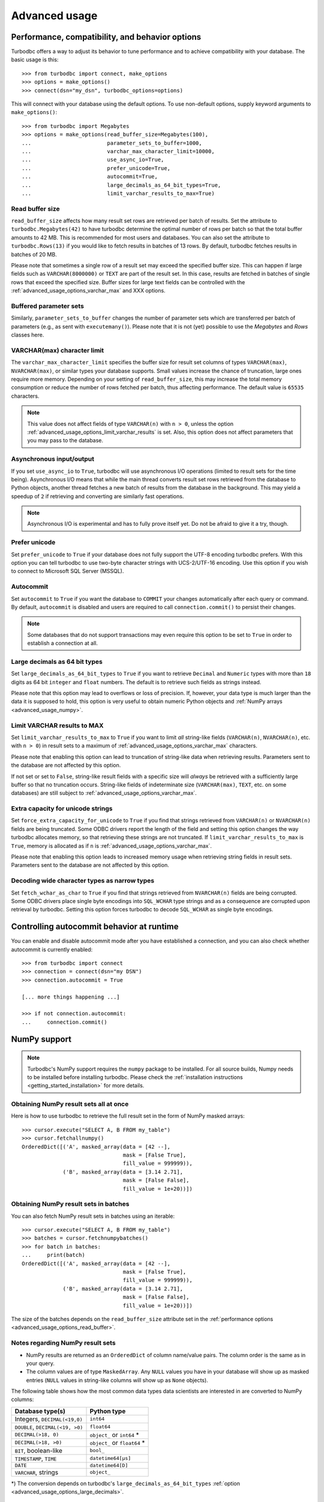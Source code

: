 .. _advanced_usage:

Advanced usage
==============

.. _advanced_usage_options:

Performance, compatibility, and behavior options
------------------------------------------------

Turbodbc offers a way to adjust its behavior to tune performance and to
achieve compatibility with your database. The basic usage is this:

::

    >>> from turbodbc import connect, make_options
    >>> options = make_options()
    >>> connect(dsn="my_dsn", turbodbc_options=options)

This will connect with your database using the default options. To use non-default
options, supply keyword arguments to ``make_options()``:

::

    >>> from turbodbc import Megabytes
    >>> options = make_options(read_buffer_size=Megabytes(100),
    ...                        parameter_sets_to_buffer=1000,
    ...                        varchar_max_character_limit=10000,
    ...                        use_async_io=True,
    ...                        prefer_unicode=True,
    ...                        autocommit=True,
    ...                        large_decimals_as_64_bit_types=True,
    ...                        limit_varchar_results_to_max=True)


.. _advanced_usage_options_read_buffer:

Read buffer size
~~~~~~~~~~~~~~~~

``read_buffer_size`` affects how many result set rows are retrieved per batch
of results. Set the attribute to ``turbodbc.Megabytes(42)`` to have turbodbc determine
the optimal number of rows per batch so that the total buffer amounts to
42 MB. This is recommended for most users and databases. You can also set
the attribute to ``turbodbc.Rows(13)`` if you would like to fetch results in
batches of 13 rows. By default, turbodbc fetches results in batches of 20 MB.

Please note that sometimes a single row of a result set may exceed the specified
buffer size. This can happen if large fields such as ``VARCHAR(8000000)`` or ``TEXT``
are part of the result set. In this case, results are fetched in batches of single rows
that exceed the specified size. Buffer sizes for large text fields can be controlled
with the :ref:`advanced_usage_options_varchar_max` and XXX options.

.. _advanced_usage_options_write_buffer:

Buffered parameter sets
~~~~~~~~~~~~~~~~~~~~~~~

Similarly, ``parameter_sets_to_buffer`` changes the number of parameter sets
which are transferred per batch of parameters (e.g., as sent with ``executemany()``).
Please note that it is not (yet) possible to use the `Megabytes` and `Rows` classes
here.


.. _advanced_usage_options_varchar_max:

VARCHAR(max) character limit
~~~~~~~~~~~~~~~~~~~~~~~~~~~~

The ``varchar_max_character_limit`` specifies the buffer size for result set columns
of types ``VARCHAR(max)``, ``NVARCHAR(max)``, or similar types your database supports.
Small values increase the chance of truncation, large ones require more memory. Depending
on your setting of ``read_buffer_size``, this may increase the total memory consumption
or reduce the number of rows fetched per batch, thus affecting performance.
The default value is ``65535`` characters.

.. note::
    This value does not affect fields of type ``VARCHAR(n)`` with ``n > 0``, unless
    the option :ref:`advanced_usage_options_limit_varchar_results` is set. Also, this
    option does not affect parameters that you may pass to the database.


Asynchronous input/output
~~~~~~~~~~~~~~~~~~~~~~~~~

If you set ``use_async_io`` to ``True``, turbodbc will use asynchronous I/O operations
(limited to result sets for the time being). Asynchronous I/O means that while the
main thread converts result set rows retrieved from the database to Python
objects, another thread fetches a new batch of results from the database in the background. This may yield
a speedup of ``2`` if retrieving and converting are similarly fast
operations.

.. note::
    Asynchronous I/O is experimental and has to fully prove itself yet.
    Do not be afraid to give it a try, though.


.. _advanced_usage_options_prefer_unicode:

Prefer unicode
~~~~~~~~~~~~~~

Set ``prefer_unicode`` to ``True`` if your database does not fully support
the UTF-8 encoding turbodbc prefers. With this option you can tell turbodbc
to use two-byte character strings with UCS-2/UTF-16 encoding. Use this option
if you wish to connect to Microsoft SQL Server (MSSQL).


.. _advanced_usage_options_autocommit:

Autocommit
~~~~~~~~~~

Set ``autocommit`` to ``True`` if you want the database to ``COMMIT`` your
changes automatically after each query or command. By default, ``autocommit``
is disabled and users are required to call ``connection.commit()`` to persist
their changes.

.. note::
    Some databases that do not support transactions may even require this
    option to be set to ``True`` in order to establish a connection at all.


.. _advanced_usage_options_large_decimals:

Large decimals as 64 bit types
~~~~~~~~~~~~~~~~~~~~~~~~~~~~~~

Set ``large_decimals_as_64_bit_types`` to ``True`` if you want to retrieve
``Decimal`` and ``Numeric`` types with more than ``18`` digits as 64 bit
``integer`` and ``float`` numbers. The default is to retrieve such fields
as strings instead.

Please note that this option may lead to overflows or loss of precision. If,
however, your data type is much larger than the data it is supposed to hold,
this option is very useful to obtain numeric Python objects and
:ref:`NumPy arrays <advanced_usage_numpy>`.


.. _advanced_usage_options_limit_varchar_results:

Limit VARCHAR results to MAX
~~~~~~~~~~~~~~~~~~~~~~~~~~~~

Set ``limit_varchar_results_to_max`` to ``True`` if you want to limit *all*
string-like fields (``VARCHAR(n)``, ``NVARCHAR(n)``, etc. with ``n > 0``) in
result sets to a maximum of :ref:`advanced_usage_options_varchar_max` characters.

Please note that enabling this option can lead to truncation of string-like
data when retrieving results. Parameters sent to the database are not
affected by this option.

If not set or set to ``False``, string-like result fields with a specific size will
*always* be retrieved with a sufficiently large buffer so that no truncation occurs.
String-like fields of indeterminate size (``VARCHAR(max)``, ``TEXT``, etc. on some
databases) are still subject to :ref:`advanced_usage_options_varchar_max`.

.. _advanced_usage_options_unicode_extra_capacity:

Extra capacity for unicode strings
~~~~~~~~~~~~~~~~~~~~~~~~~~~~~~~~~~

Set ``force_extra_capacity_for_unicode`` to ``True`` if  you find that strings retrieved
from ``VARCHAR(n)`` or ``NVARCHAR(n)`` fields are being truncated. Some ODBC drivers report
the length of the field and setting this option changes the way turbodbc allocates memory,
so that retrieving these strings are not truncated. If ``limit_varchar_results_to_max`` is
``True``, memory is allocated as if ``n`` is :ref:`advanced_usage_options_varchar_max`.

Please note that enabling this option leads to increased memory usage when retrieving string
fields in result sets. Parameters sent to the database are not affected by this option.

.. _advanced_usage_options_wide_chars_as_narrow:

Decoding wide character types as narrow types
~~~~~~~~~~~~~~~~~~~~~~~~~~~~~~~~~~~~~~~~~~~~~

Set ``fetch_wchar_as_char`` to ``True`` if  you find that strings retrieved
from ``NVARCHAR(n)`` fields are being corrupted. Some ODBC drivers place single byte encodings
into ``SQL_WCHAR`` type strings and as a consequence are corrupted upon retrieval by turbodbc.
Setting this option forces turbodbc to decode ``SQL_WCHAR`` as single byte encodings.


Controlling autocommit behavior at runtime
------------------------------------------

You can enable and disable autocommit mode after you have established a connection,
and you can also check whether autocommit is currently enabled:

::

    >>> from turbodbc import connect
    >>> connection = connect(dsn="my DSN")
    >>> connection.autocommit = True

    [... more things happening ...]

    >>> if not connection.autocommit:
    ...     connection.commit()


.. _advanced_usage_numpy:

NumPy support
-------------

.. note::
    Turbodbc's NumPy support requires the ``numpy`` package to be installed. For all source builds,
    Numpy needs to be installed before installing turbodbc.
    Please check the :ref:`installation instructions <getting_started_installation>`
    for more details.


Obtaining NumPy result sets all at once
~~~~~~~~~~~~~~~~~~~~~~~~~~~~~~~~~~~~~~~

Here is how to use turbodbc to retrieve the full result set in the form of NumPy
masked arrays:

::

    >>> cursor.execute("SELECT A, B FROM my_table")
    >>> cursor.fetchallnumpy()
    OrderedDict([('A', masked_array(data = [42 --],
                                    mask = [False True],
                                    fill_value = 999999)),
                 ('B', masked_array(data = [3.14 2.71],
                                    mask = [False False],
                                    fill_value = 1e+20))])


Obtaining NumPy result sets in batches
~~~~~~~~~~~~~~~~~~~~~~~~~~~~~~~~~~~~~~

You can also fetch NumPy result sets in batches using an iterable:

::

    >>> cursor.execute("SELECT A, B FROM my_table")
    >>> batches = cursor.fetchnumpybatches()
    >>> for batch in batches:
    ...     print(batch)
    OrderedDict([('A', masked_array(data = [42 --],
                                    mask = [False True],
                                    fill_value = 999999)),
                 ('B', masked_array(data = [3.14 2.71],
                                    mask = [False False],
                                    fill_value = 1e+20))])

The size of the batches depends on the ``read_buffer_size`` attribute set in
the :ref:`performance options <advanced_usage_options_read_buffer>`.


Notes regarding NumPy result sets
~~~~~~~~~~~~~~~~~~~~~~~~~~~~~~~~~


*   NumPy results are returned as an ``OrderedDict`` of column name/value pairs. The column
    order is the same as in your query.
*   The column values are of type ``MaskedArray``. Any ``NULL`` values you have in your
    database will show up as masked entries (``NULL`` values in string-like columns
    will show up as ``None`` objects).

The following table shows how the most common data types data scientists are interested in
are converted to NumPy columns:

+-----------------------------------+------------------------------+
| Database type(s)                  | Python type                  |
+===================================+==============================+
| Integers, ``DECIMAL(<19,0)``      | ``int64``                    |
+-----------------------------------+------------------------------+
| ``DOUBLE``, ``DECIMAL(<19, >0)``  | ``float64``                  |
+-----------------------------------+------------------------------+
| ``DECIMAL(>18, 0)``               | ``object_`` or ``int64`` *   |
+-----------------------------------+------------------------------+
| ``DECIMAL(>18, >0)``              | ``object_`` or ``float64`` * |
+-----------------------------------+------------------------------+
| ``BIT``, boolean-like             | ``bool_``                    |
+-----------------------------------+------------------------------+
| ``TIMESTAMP``, ``TIME``           | ``datetime64[µs]``           |
+-----------------------------------+------------------------------+
| ``DATE``                          | ``datetime64[D]``            |
+-----------------------------------+------------------------------+
| ``VARCHAR``, strings              | ``object_``                  |
+-----------------------------------+------------------------------+

\*) The conversion depends on turbodbc's ``large_decimals_as_64_bit_types``
:ref:`option <advanced_usage_options_large_decimals>`.


.. _advanced_usage_numpy_parameters:

Using NumPy arrays as query parameters
~~~~~~~~~~~~~~~~~~~~~~~~~~~~~~~~~~~~~~

Here is how to use turbodbc to use values stored in NumPy arrays
as query parameters with ``executemanycolumns()``:

::

    >>> from numpy import array
    >>> from numpy.ma import MaskedArray
    >>> normal_param = array([1, 2, 3], dtype='int64')
    >>> masked_param = MaskedArray([3.14, 1.23, 4.56],
    ...                            mask=[False, True, False],
    ...                            dtype='float64')

    >>> cursor.executemanycolumns("INSERT INTO my_table VALUES (?, ?)",
    ...                           [normal_param, masked_param])
    # functionally equivalent, but much faster than:
    # cursor.execute("INSERT INTO my_table VALUES (1, 3.14)")
    # cursor.execute("INSERT INTO my_table VALUES (2, NULL)")
    # cursor.execute("INSERT INTO my_table VALUES (3, 4.56)")

    >>> cursor.execute("SELECT * FROM my_table").fetchall()
    [[1L, 3.14], [2L, None], [3L, 4.56]]

*   Columns must either be of type ``MaskedArray`` or ``ndarray``.
*   Each column must contain one-dimensional, contiguous data.
*   All columns must have equal size.
*   The ``dtype`` of each column must be supported, see the table below.
*   Use ``MaskedArray`` and set the ``mask`` to ``True`` for individual
    elements to use ``None`` values.
*   Data is transferred in batches (see :ref:`advanced_usage_options_write_buffer`)


+-------------------------------------------------------------------------+--------------------------------+
| Supported NumPy type                                                    | Transferred as                 |
+=========================================================================+================================+
| ``int64``                                                               | ``BIGINT`` (64 bits)           |
+-------------------------------------------------------------------------+--------------------------------+
| ``float64``                                                             | ``DOUBLE PRECISION`` (64 bits) |
+-------------------------------------------------------------------------+--------------------------------+
| ``bool_``                                                               | ``BIT``                        |
+-------------------------------------------------------------------------+--------------------------------+
| ``datetime64[µs]``                                                      | ``TIMESTAMP``                  |
+-------------------------------------------------------------------------+--------------------------------+
| ``datetime64[ns]``                                                      | ``TIMESTAMP``                  |
+-------------------------------------------------------------------------+--------------------------------+
| ``datetime64[D]``                                                       | ``DATE``                       |
+-------------------------------------------------------------------------+--------------------------------+
| ``object_`` (only ``str``, ``unicode``, and ``None`` objects supported) | ``VARCHAR`` (automatic sizing) |
+-------------------------------------------------------------------------+--------------------------------+

.. _advanced_usage_arrow:

Apache Arrow support
--------------------

.. note::
    Turbodbc's Apache Arrow support requires the ``pyarrow`` package to be installed.
    For all source builds, Apache Arrow needs to be installed before installing turbodbc.
    Please check the :ref:`installation instructions <getting_started_installation>`
    for more details.

`Apache Arrow <https://arrow.apache.org>`_ is a high-performance data layer that
is built for cross-system columnar in-memory analytics using a
`data model <https://arrow.apache.org/docs/python/data.html>`_ designed to make the
most of the CPU cache and vector operations.

.. note::
    Apache Arrow support in turbodbc is still experimental and may not be as efficient
    as possible yet. Also, Apache Arrow support is not yet available for Windows and
    has some issues with Unicode fields. Stay tuned for upcoming improvements.

Obtaining Apache Arrow result sets
~~~~~~~~~~~~~~~~~~~~~~~~~~~~~~~~~~

Here is how to use turbodbc to retrieve the full result set in the form of an
Apache Arrow table:

::

    >>> cursor.execute("SELECT A, B FROM my_table")
    >>> table = cursor.fetchallarrow()
    >>> table
    pyarrow.Table
    A: int64
    B: string
    >>> table[0].to_pylist()
    [42]
    >>> table[1].to_pylist()
    [u'hello']

Looking at the data like this is not particularly useful. However, there is some
really useful stuff you can do with an Apache Arrow table, for example,
`convert it to a Pandas dataframe <https://arrow.apache.org/docs/python/pandas.html>`_
like this:

::

    >>> table.to_pandas()
        A      B
    0  42  hello


As a performance optimisation for string columns, you can specify the parameter
``strings_as_dictionary``. This will retrieve all string columns as Arrow
``DictionaryArray``. The data will here be split into two arrays, one that stores
all unique string values and one integer array that stores for each row the index
in the dictionary. On conversion to Pandas, these columns will be turned into
``pandas.Categorical``.

::

    >>> cursor.execute("SELECT a, b FROM my_other_table")
    >>> table = cursor.fetchallarrow(strings_as_dictionary=True)
    >>> table
    pyarrow.Table
    a: int64
    b: dictionary<values=binary, indices=int8, ordered=0>
      dictionary: [61, 62]
    >>> table.to_pandas()
       a  b
    0  1  a
    1  2  b
    2  3  b
    >>> table.to_pandas().info()
    <class 'pandas.core.frame.DataFrame'>
    Int64Index: 3 entries, 0 to 2
    Data columns (total 2 columns):
    a    3 non-null int64
    b    3 non-null category
    dtypes: category(1), int64(1)
    memory usage: 147.0 bytes


To further reduce the memory usage of the returned results, the Arrow based
interface can return the integer columns as the minimal possible integer
storage type. This type can be different from the integer type used and
returned by the database. This mode can be activated by setting
``adaptive_integers=True``.

::

    >>> # Standard result retrieval
    >>> cursor.execute("SELECT * FROM (VALUES(1), (2), (3))")
    >>> table = cursor.fetchallarrow()
    >>> table
    pyarrow.Table
    __COL0__: int64
    >>> table.to_pandas()
       __COL0__
    0         1
    1         3
    2         2
    >>> table.to_pandas().info()
    <class 'pandas.core.frame.DataFrame'>
    RangeIndex: 3 entries, 0 to 2
    Data columns (total 1 columns):
    __COL0__    3 non-null int64
    dtypes: int64(1)
    memory usage: 96.0 bytes

    >>> # With adaptive integer storage
    >>> cursor.execute("SELECT * FROM (VALUES(1), (2), (3))")
    >>> table = cursor.fetchallarrow(adaptive_integers=True)
    >>> table
    pyarrow.Table
    __COL0__: int8
    >>> table.to_pandas()
       __COL0__
    0         1
    1         3
    2         2
    >>> table.to_pandas().info()
    <class 'pandas.core.frame.DataFrame'>
    RangeIndex: 3 entries, 0 to 2
    Data columns (total 1 columns):
    __COL0__    3 non-null int8
    dtypes: int8(1)
    memory usage: 75.0 bytes


Obtaining Apache Arrow result sets in batches
~~~~~~~~~~~~~~~~~~~~~~~~~~~~~~~~~~~~~~~~~~~~~

Similar to the numpy support for fetching results as a batch, you can
fetch a query result as an iterator of pyarrow tables.

::

    >>> cursor.execute("SELECT A, B FROM my_table")
    >>> batches = cursor.fetcharrowbatches()
    >>> for batch in batches:
    ...     print(batch)
    pyarrow.Table


The size of the batches depends on the ``read_buffer_size`` attribute set in
the :ref:`performance options <advanced_usage_options_read_buffer>`.


.. _advanced_usage_arrow_parameters:

Using Apache Arrow tables as query parameters
~~~~~~~~~~~~~~~~~~~~~~~~~~~~~~~~~~~~~~~~~~~~~

Here is how to use turbodbc to use values stored in Apache Arrow
tables as query parameters with ``executemanycolumns()``:

::

    >>> import numpy as np
    >>> import pyarrow as pa
    >>> normal_param = pa.array([1, 2, 3], type=pa.int64())
    >>> masked_param = pa.Array.from_pandas(np.array([3.14, 1.23, 4.56])
    ...                            mask=np.array([False, True, False])
    ...                            type=pa.float64())
    >>> table = pa.Table.from_arrays([normal_param, masked_param], ['a', 'b'])

    >>> cursor.executemanycolumns("INSERT INTO my_table VALUES (?, ?)",
    ...                           table)
    # functionally equivalent, but much faster than:
    # cursor.execute("INSERT INTO my_table VALUES (1, 3.14)")
    # cursor.execute("INSERT INTO my_table VALUES (2, NULL)")
    # cursor.execute("INSERT INTO my_table VALUES (3, 4.56)")

    >>> cursor.execute("SELECT * FROM my_table").fetchall()
    [[1L, 3.14], [2L, None], [3L, 4.56]]

*   Tables must be of type ``pyarrow.Table``.
*   Each column must contain one-dimensional, contiguous data. There is
    no support for chunked arrays yet.
*   All columns must have equal size.
*   The ``dtype`` of each column must be supported, see the table below.
*   Data is transferred in batches (see :ref:`advanced_usage_options_write_buffer`)


+------------------------------------------------------------------------------+--------------------------------+
| Supported Apache Arrow type                                                  | Transferred as                 |
+==============================================================================+================================+
| ``INT8``, ``UINT8``, ``INT16``, ``UINT16``, ``INT32``, ``UINT32``, ``INT64`` | ``BIGINT`` (64 bits)           |
+------------------------------------------------------------------------------+--------------------------------+
| ``DOUBLE``                                                                   | ``DOUBLE PRECISION`` (64 bits) |
+------------------------------------------------------------------------------+--------------------------------+
| ``BOOL``                                                                     | ``BIT``                        |
+------------------------------------------------------------------------------+--------------------------------+
| ``TIMESTAMP[µs]``                                                            | ``TIMESTAMP``                  |
+------------------------------------------------------------------------------+--------------------------------+
| ``TIMESTAMP[ns]``                                                            | ``TIMESTAMP``                  |
+------------------------------------------------------------------------------+--------------------------------+
| ``DATE32``                                                                   | ``DATE``                       |
+------------------------------------------------------------------------------+--------------------------------+
| ``BINARY``                                                                   | ``VARCHAR`` (automatic sizing) |
+------------------------------------------------------------------------------+--------------------------------+
| ``STRING``                                                                   | ``VARCHAR`` (automatic sizing) |
+------------------------------------------------------------------------------+--------------------------------+

Using multiple results sets
~~~~~~~~~~~~~~~~~~~~~~~~~~~~~~~~~~~~~~~~~~~~~
Some commands will return multi result sets, you can cycle through them with the
`nextset` function. It will discard the current result set and load up the next
result set, if another was loaded it return True. If no additional set is found
it returns False:
::

    >>> cursor.execute("SELECT 4;SELECT 2;")
    >>> first_set = cursor.fetchall()
    >>> while(cursor.nextset()):
    ...     remaining_set = cursor.fetchall();
    >>> assert first_set = [[4]]
    >>> assert remaining_set = [[2]]
::
